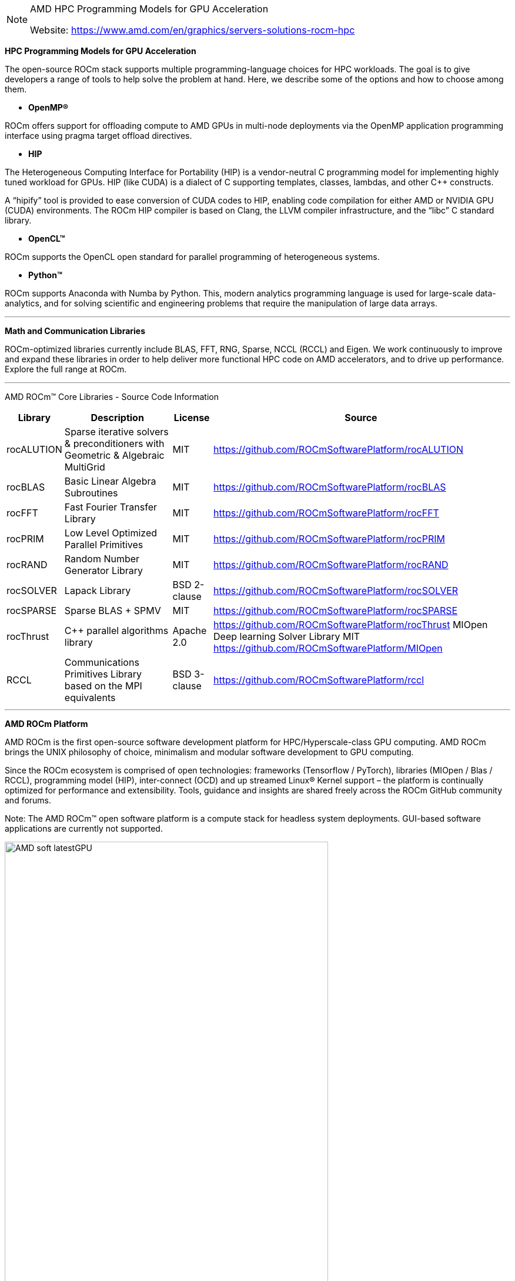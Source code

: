 
[NOTE]
====
AMD HPC Programming Models for GPU Acceleration 


Website: link:https://www.amd.com/en/graphics/servers-solutions-rocm-hpc[]
====





*HPC Programming Models for GPU Acceleration*

The open-source ROCm stack supports multiple programming-language choices for HPC workloads. The goal is to give developers a range of tools to help solve the problem at hand. Here, we describe some of the options and how to choose among them.

* *OpenMP®*

ROCm offers support for offloading compute to AMD GPUs in multi-node deployments via the OpenMP application programming interface using pragma target offload directives.

* *HIP*

The Heterogeneous Computing Interface for Portability (HIP) is a vendor-neutral C++ programming model for implementing highly tuned workload for GPUs. HIP (like CUDA) is a dialect of C++ supporting templates, classes, lambdas, and other C++ constructs.

A “hipify” tool is provided to ease conversion of CUDA codes to HIP, enabling code compilation for either AMD or NVIDIA GPU (CUDA) environments.  The ROCm HIP compiler is based on Clang, the LLVM compiler infrastructure, and the “libc++” C++ standard library.

* *OpenCL™*

ROCm supports the OpenCL open standard for parallel programming of heterogeneous systems.

* *Python™*

ROCm supports Anaconda with Numba by Python. This, modern analytics programming language is used for large-scale data-analytics, and for solving scientific and engineering problems that require the manipulation of large data arrays.

---

*Math and Communication Libraries*

ROCm-optimized libraries currently include BLAS, FFT, RNG, Sparse, NCCL (RCCL) and Eigen. We work continuously to improve and expand these libraries in order to help deliver more functional HPC code on AMD accelerators, and to drive up performance. Explore the full range at ROCm.


---

AMD ROCm™ Core Libraries - Source Code Information

[%autowidth]
|===
|Library  | Description | License |  Source

| rocALUTION | Sparse iterative solvers & preconditioners with Geometric & Algebraic MultiGrid | MIT | https://github.com/ROCmSoftwarePlatform/rocALUTION

| rocBLAS |Basic Linear Algebra Subroutines | MIT | https://github.com/ROCmSoftwarePlatform/rocBLAS

|rocFFT | Fast Fourier Transfer Library | MIT | https://github.com/ROCmSoftwarePlatform/rocFFT
| rocPRIM | Low Level Optimized Parallel Primitives | MIT | https://github.com/ROCmSoftwarePlatform/rocPRIM

| rocRAND | Random Number Generator Library | MIT | https://github.com/ROCmSoftwarePlatform/rocRAND

| rocSOLVER | Lapack Library  | BSD
2-clause | https://github.com/ROCmSoftwarePlatform/rocSOLVER

| rocSPARSE | Sparse BLAS + SPMV | MIT | https://github.com/ROCmSoftwarePlatform/rocSPARSE

| rocThrust | C++ parallel algorithms library | Apache
2.0 | https://github.com/ROCmSoftwarePlatform/rocThrust
MIOpen Deep learning Solver Library MIT https://github.com/ROCmSoftwarePlatform/MIOpen
| RCCL | Communications Primitives Library based on the MPI
equivalents | BSD  3-clause | https://github.com/ROCmSoftwarePlatform/rccl

|===




---


*AMD ROCm Platform*

AMD ROCm is the first open-source software development platform for HPC/Hyperscale-class GPU computing. AMD ROCm brings the UNIX philosophy of choice, minimalism and modular software development to GPU computing.

Since the ROCm ecosystem is comprised of open technologies: frameworks (Tensorflow / PyTorch), libraries (MIOpen / Blas / RCCL), programming model (HIP), inter-connect (OCD) and up streamed Linux® Kernel support – the platform is continually optimized for performance and extensibility. Tools, guidance and insights are shared freely across the ROCm GitHub community and forums.

Note: The AMD ROCm™ open software platform is a compute stack for headless system deployments. GUI-based software applications are currently not supported.


[.text-center]
image:../img/AMD_soft_latestGPU.png[pdfwidth=80%,width=80%,align="center"]


AMD ROCm is built for scale; it supports multi-GPU computing in and out of server-node communication through RDMA. AMD ROCm also simplifies the stack when the driver directly incorporates RDMA peer-sync support.

*The AMD ROCm Programming-Language Run-Time*

The AMD ROCr System Runtime is language independent and makes heavy use of the Heterogeneous System Architecture (HSA) Runtime API. This approach provides a rich foundation to execute programming languages, such as HIP and OpenMP.

[.text-center]
image:../img/AMD_soft_ROCm_Stack.png[pdfwidth=80%,width=80%,align="center"]


Important features include the following:

* Multi-GPU coarse-grain shared virtual memory
* Process concurrency and preemption
* Large memory allocations
* HSA signals and atomics
* User-mode queues and DMA
* Standardized loader and code-object format
* Dynamic and offline-compilation support
* Peer-to-peer multi-GPU operation with RDMA support
* Profiler trace and event-collection API
* Systems-management API and tools

[.text-center]
image:../img/AMD_soft_ROCm_Core_Stack.png[pdfwidth=80%,width=80%,align="center"]


*Solid Compilation Foundation and Language Support*

* LLVM compiler foundation
* HIP for application portability
* GCN assembler and disassembler


AMD ROCm gives developers the flexibility of choice for hardware and aids in the development of compute-intensive applications.



HIP is a C++ Runtime API and Kernel Language that allows developers to create portable applications for AMD and NVIDIA GPUs from single source code.

Key features include:

- HIP is very thin and has little or no performance impact over coding directly in CUDA mode.
- HIP allows coding in a single-source C++ programming language including features such as templates, C++11 lambdas, classes, namespaces, and more.
- HIP allows developers to use the "best" development environment and tools on each target platform.
- The HIPIFY tools automatically convert source from CUDA to HIP.
- Developers can specialize for the platform (CUDA or AMD) to tune for performance or handle tricky cases.

New projects can be developed directly in the portable HIP C++ language and can run on either NVIDIA or AMD platforms. Additionally, HIP provides porting tools which make it easy to port existing CUDA codes to the HIP layer, with no loss of performance as compared to the original CUDA application. HIP is not intended to be a drop-in replacement for CUDA, and developers should expect to do some manual coding and performance tuning work to complete the port.

more:
link:https://github.com/ROCm-Developer-Tools/HIP[]




[IMPORTANT]
.Note from Jaro
====
Quick summary : ROCm is AMD response to CUDA. It' is so "close" that there is even tool - HIP where you can write program in C++ and decide to which platform should it be compiled - Radeon or CUDA/nVidia. 

Need to mention that AMD ROCm is backing up Tensorflow, Caffe2, PyTorch, MlOpen.

Looking for the fact how successful nVidia is in promoting CUDA and having amazing list of available programs/libraries I consider this as another very smart move from AMD side.


====